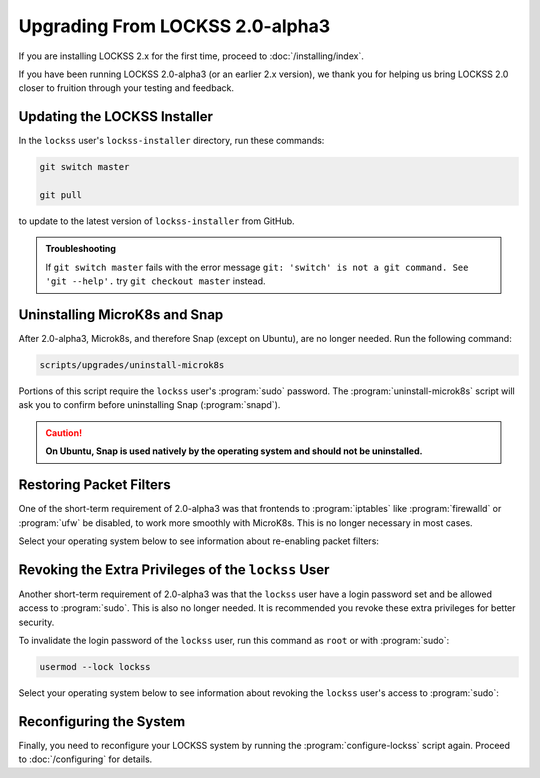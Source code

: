 ================================
Upgrading From LOCKSS 2.0-alpha3
================================

If you are installing LOCKSS 2.x for the first time, proceed to :doc:`/installing/index`.

If you have been running LOCKSS 2.0-alpha3 (or an earlier 2.x version), we thank you for helping us bring LOCKSS 2.0 closer to fruition through your testing and feedback.

-----------------------------
Updating the LOCKSS Installer
-----------------------------

In the ``lockss`` user's ``lockss-installer`` directory, run these commands:

.. code-block::

   git switch master

   git pull

to update to the latest version of ``lockss-installer`` from GitHub.

.. admonition:: Troubleshooting

   If ``git switch master`` fails with the error message ``git: 'switch' is not a git command. See 'git --help'.`` try ``git checkout master`` instead.

------------------------------
Uninstalling MicroK8s and Snap
------------------------------

After 2.0-alpha3, Microk8s, and therefore Snap (except on Ubuntu), are no longer needed. Run the following command:

.. code-block:: shell

   scripts/upgrades/uninstall-microk8s

Portions of this script require the ``lockss`` user's :program:`sudo` password. The :program:`uninstall-microk8s` script will ask you to confirm before uninstalling Snap (:program:`snapd`).

.. caution::

   **On Ubuntu, Snap is used natively by the operating system and should not be uninstalled.**

------------------------
Restoring Packet Filters
------------------------

One of the short-term requirement of 2.0-alpha3 was that frontends to :program:`iptables` like :program:`firewalld` or :program:`ufw` be disabled, to work more smoothly with MicroK8s. This is no longer necessary in most cases.

Select your operating system below to see information about re-enabling packet filters:

.. tabs::

   .. group-tab:: CentOS

      .. include:: upgrading-firewalld.rst

   .. group-tab:: Debian

      .. include:: upgrading-none.rst

   .. group-tab:: Linux Mint

      .. include:: upgrading-none.rst

   .. group-tab:: OpenSUSE

      .. include:: upgrading-firewalld.rst

   .. group-tab:: RHEL

      .. include:: upgrading-firewalld.rst

   .. group-tab:: Ubuntu

      .. include:: upgrading-ufw.rst

----------------------------------------------------
Revoking the Extra Privileges of the ``lockss`` User
----------------------------------------------------

Another short-term requirement of 2.0-alpha3 was that the ``lockss`` user have a login password set and be allowed access to :program:`sudo`. This is also no longer needed. It is recommended you revoke these extra privileges for better security.

To invalidate the login password of the ``lockss`` user, run this command as ``root`` or with :program:`sudo`:

.. code-block:: shell

   usermod --lock lockss

Select your operating system below to see information about revoking the ``lockss`` user's access to :program:`sudo`:

.. tabs::

   .. group-tab:: CentOS

      .. include:: upgrading-wheel.rst

   .. group-tab:: Debian

      .. include:: upgrading-sudo.rst

   .. group-tab:: Linux Mint

      .. include:: upgrading-sudo.rst

   .. group-tab:: OpenSUSE

      .. include:: upgrading-wheel.rst

   .. group-tab:: RHEL

      .. include:: upgrading-wheel.rst

   .. group-tab:: Ubuntu

      .. include:: upgrading-sudo.rst

------------------------
Reconfiguring the System
------------------------

Finally, you need to reconfigure your LOCKSS system by running the :program:`configure-lockss` script again. Proceed to :doc:`/configuring` for details.
